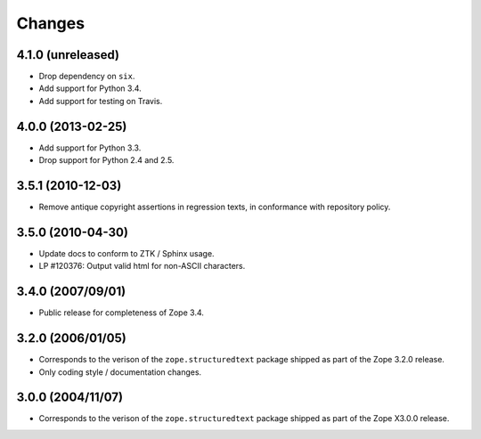 Changes
=======

4.1.0 (unreleased)
------------------

- Drop dependency on ``six``.

- Add support for Python 3.4.

- Add support for testing on Travis.


4.0.0 (2013-02-25)
------------------

- Add support for Python 3.3.

- Drop support for Python 2.4 and 2.5.


3.5.1 (2010-12-03)
------------------

- Remove antique copyright assertions in regression texts, in conformance
  with repository policy.


3.5.0 (2010-04-30)
------------------

- Update docs to conform to ZTK / Sphinx usage.

- LP #120376:  Output valid html for non-ASCII characters.


3.4.0 (2007/09/01)
------------------

- Public release for completeness of Zope 3.4.


3.2.0 (2006/01/05)
------------------

- Corresponds to the verison of the ``zope.structuredtext`` package shipped
  as part of the Zope 3.2.0 release.

- Only coding style / documentation changes.


3.0.0 (2004/11/07)
------------------

- Corresponds to the verison of the ``zope.structuredtext`` package shipped
  as part of the Zope X3.0.0 release.
